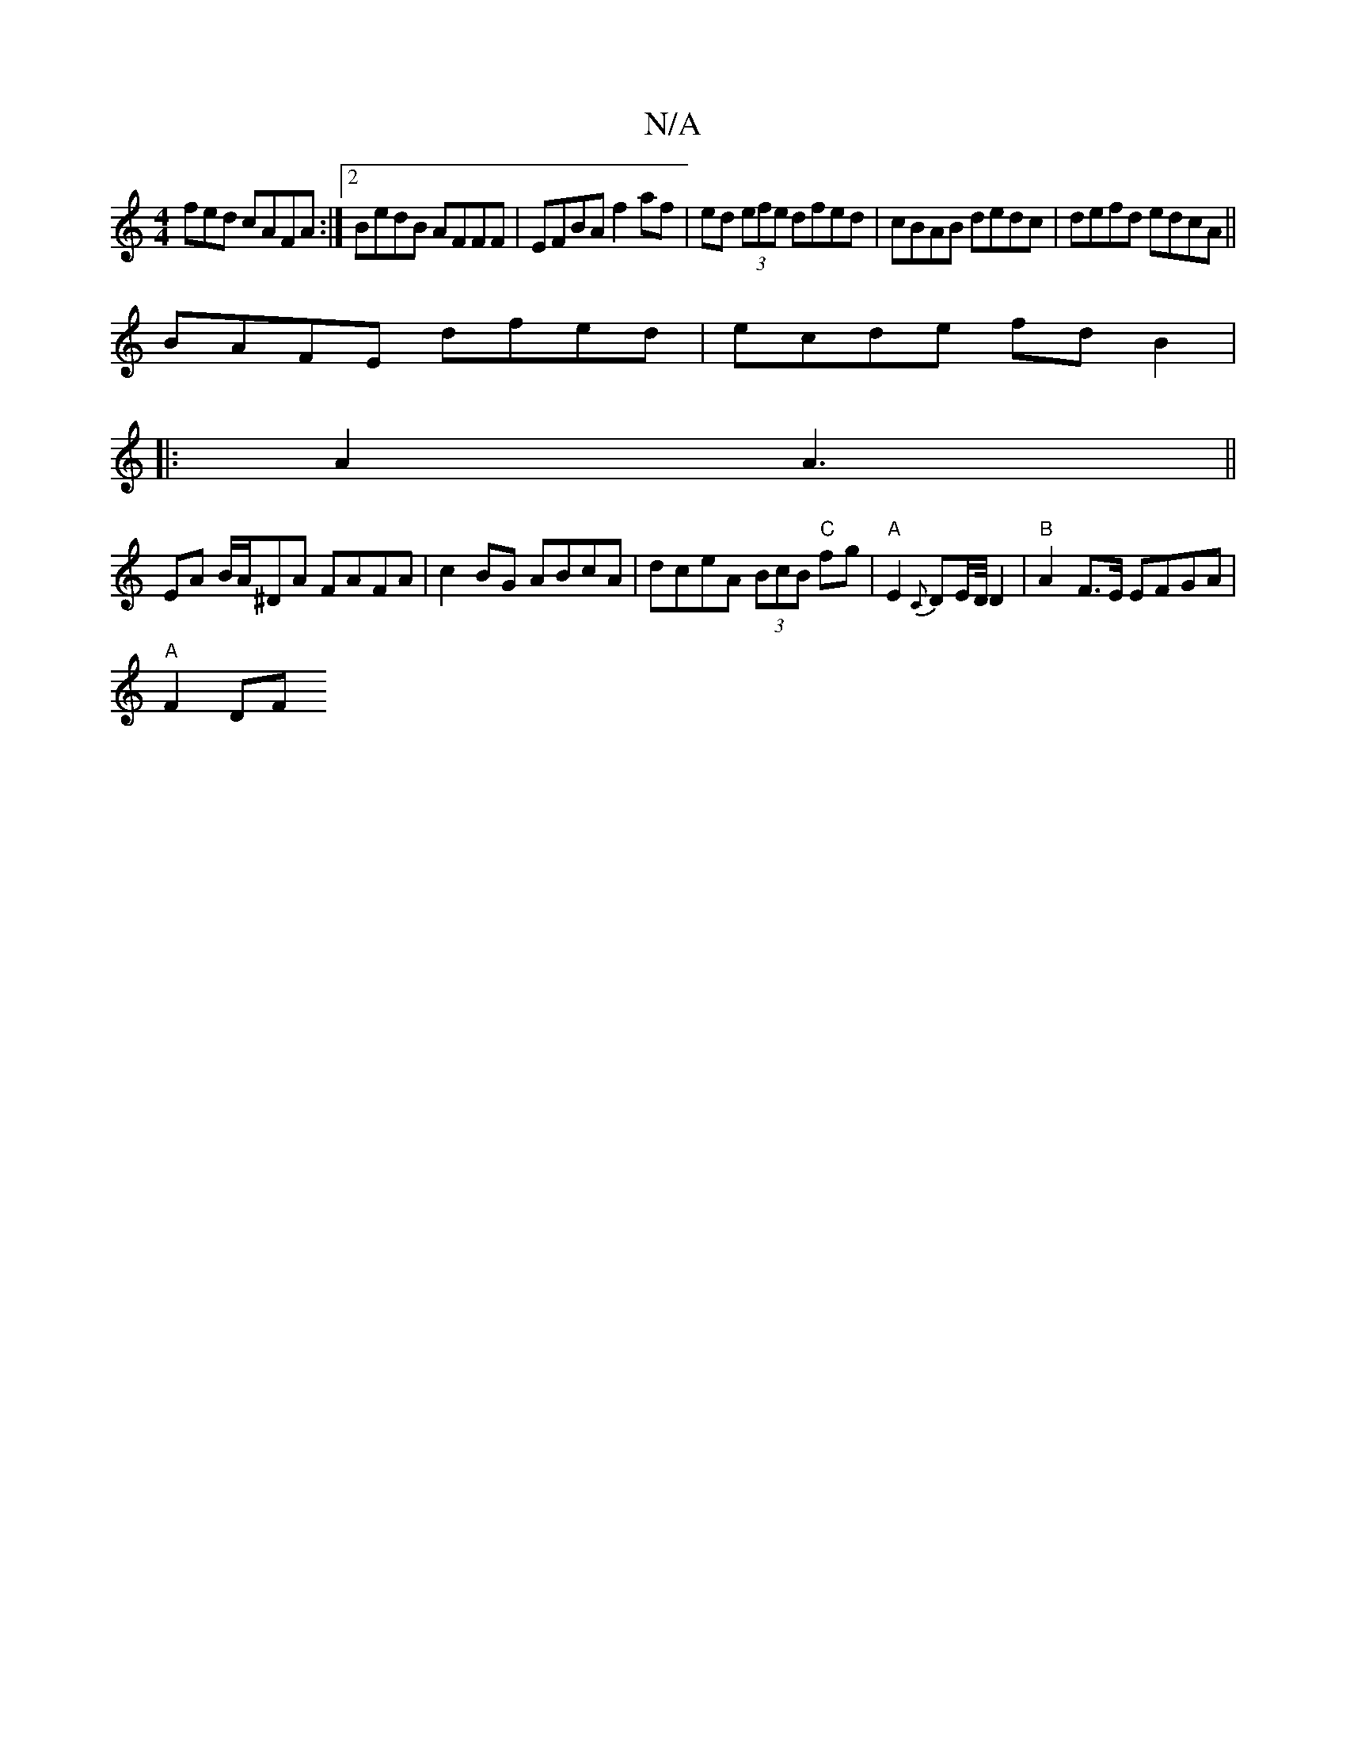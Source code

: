X:1
T:N/A
M:4/4
R:N/A
K:Cmajor
fed cAFA:|2 BedB AFFF | EFBA f2af | ed (3efe dfed|cBAB dedc|defd edcA||
BAFE dfed|ecde fdB2|
|:A2 A3 ||
EA B/A/^DA FAFA | c2BG ABcA | dceA (3BcB "C"fg | "A"E2 {C}DE/D/4D2 | "B"A2 F>E EFGA |
"A" F2 DF 